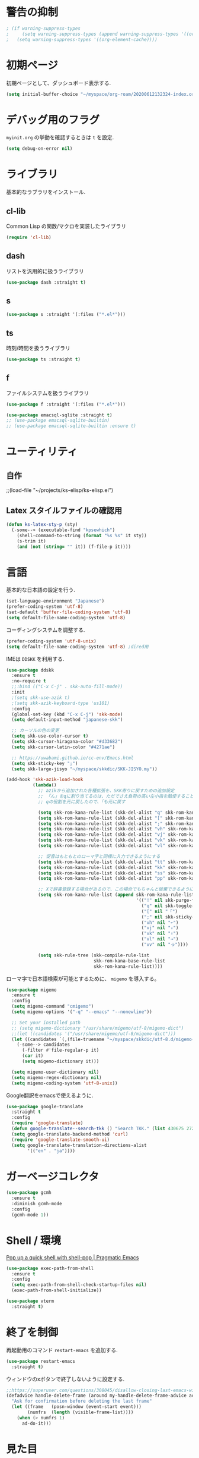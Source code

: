 * 警告の抑制
#+begin_src emacs-lisp
 ; (if warning-suppress-types
 ;     (setq warning-suppress-types (append warning-suppress-types '((org-element-cache))))
 ;   (setq warning-suppress-types '((org-element-cache))))
#+end_src

* 初期ページ
初期ページとして、ダッシュボード表示する.

#+begin_src emacs-lisp
  (setq initial-buffer-choice "~/myspace/org-roam/20200612132324-index.org")
#+end_src

* デバッグ用のフラグ
~myinit.org~ の挙動を確認するときは ~t~ を設定.

  #+begin_src emacs-lisp
    (setq debug-on-error nil)
  #+end_src

* ライブラリ
基本的なラブラリをインストール.
** cl-lib
Common Lisp の関数/マクロを実装したライブラリ

#+begin_src emacs-lisp
  (require 'cl-lib)
#+end_src

** dash
リストを汎用的に扱うライブラリ

#+begin_src emacs-lisp
  (use-package dash :straight t)
#+end_src

** s

#+begin_src emacs-lisp
  (use-package s :straight '(:files ("*.el*")))
#+end_src


** ts
時刻/時間を扱うライブラリ

#+begin_src emacs-lisp
  (use-package ts :straight t)
#+end_src

** f
ファイルシステムを扱うライブラリ

#+begin_src emacs-lisp
  (use-package f :straight '(:files ("*.el*")))
#+end_src



#+begin_src emacs-lisp
  (use-package emacsql-sqlite :straight t)
  ;; (use-package emacsql-sqlite-builtin)
  ;; (use-package emacsql-sqlite-builtin :ensure t)
#+end_src
* ユーティリティ
** 自作
;;(load-file "~/projects/ks-elisp/ks-elisp.el")

** Latex スタイルファイルの確認用

#+begin_src emacs-lisp
  (defun ks-latex-sty-p (sty)
    (-some--> (executable-find "kpsewhich")
      (shell-command-to-string (format "%s %s" it sty))
      (s-trim it)
      (and (not (string= "" it)) (f-file-p it))))
#+end_src


* 言語
基本的な日本語の設定を行う.

#+begin_src emacs-lisp
  (set-language-environment "Japanese")
  (prefer-coding-system 'utf-8)
  (set-default 'buffer-file-coding-system 'utf-8)
  (setq default-file-name-coding-system 'utf-8)
#+end_src

コーディングシステムを調整する.

#+begin_src emacs-lisp
  (prefer-coding-system 'utf-8-unix)
  (setq default-file-name-coding-system 'utf-8) ;dired用
#+end_src

IMEは ~DDSKK~ を利用する.

#+BEGIN_SRC emacs-lisp
  (use-package ddskk
    :ensure t
    :no-require t
    ;;:bind (("C-x C-j" . skk-auto-fill-mode))
    :init
    ;(setq skk-use-azik t)
    ;(setq skk-azik-keyboard-type 'us101)
    :config
    (global-set-key (kbd "C-x C-j") 'skk-mode)
    (setq default-input-method "japanese-skk")

    ;; カーソルの色の変更
    (setq skk-use-color-cursor t)
    (setq skk-cursor-hiragana-color "#d33682")
    (setq skk-cursor-latin-color "#4271ae")

    ;; https://uwabami.github.io/cc-env/Emacs.html
    (setq skk-sticky-key ";")
    (setq skk-large-jisyo "~/myspace/skkdic/SKK-JISYO.my"))

  (add-hook 'skk-azik-load-hook
            (lambda()
              ;; azikから追加された各種拡張を、SKK寄りに戻すための追加設定
              ;; 「ん」をqに割り当てるのは、ただでさえ負荷の高い左小指を酷使することになるので、元に戻す
              ;; qの役割を元に戻したので、「も元に戻す

              (setq skk-rom-kana-rule-list (skk-del-alist "q" skk-rom-kana-rule-list))
              (setq skk-rom-kana-rule-list (skk-del-alist "[" skk-rom-kana-rule-list))
              (setq skk-rom-kana-rule-list (skk-del-alist ";" skk-rom-kana-rule-list))
              (setq skk-rom-kana-rule-list (skk-del-alist "vh" skk-rom-kana-rule-list))
              (setq skk-rom-kana-rule-list (skk-del-alist "vj" skk-rom-kana-rule-list))
              (setq skk-rom-kana-rule-list (skk-del-alist "vk" skk-rom-kana-rule-list))
              (setq skk-rom-kana-rule-list (skk-del-alist "vl" skk-rom-kana-rule-list))

              ;; 促音はもともとのローマ字と同様に入力できるようにする
              (setq skk-rom-kana-rule-list (skk-del-alist "tt" skk-rom-kana-rule-list))
              (setq skk-rom-kana-rule-list (skk-del-alist "kk" skk-rom-kana-rule-list))
              (setq skk-rom-kana-rule-list (skk-del-alist "ss" skk-rom-kana-rule-list))
              (setq skk-rom-kana-rule-list (skk-del-alist "pp" skk-rom-kana-rule-list))

              ;; Xで辞書登録する場合があるので、この場合でもちゃんと破棄できるようにする
              (setq skk-rom-kana-rule-list (append skk-rom-kana-rule-list
                                                   '(("!" nil skk-purge-from-jisyo)
                                                     ("q" nil skk-toggle-characters)
                                                     ("[" nil "「")
                                                     (";" nil skk-sticky-set-henkan-point)
                                                     ("vh" nil "←")
                                                     ("vj" nil "↓")
                                                     ("vk" nil "↑")
                                                     ("vl" nil "→")
                                                     ("vv" nil "っ"))))

              (setq skk-rule-tree (skk-compile-rule-list
                                   skk-rom-kana-base-rule-list
                                   skk-rom-kana-rule-list))))
#+END_SRC

ローマ字で日本語検索が可能とするために、 ~migemo~ を導入する。

#+begin_src emacs-lisp
  (use-package migemo
    :ensure t
    :config
    (setq migemo-command "cmigemo")
    (setq migemo-options '("-q" "--emacs" "--nonewline"))

    ;; Set your installed path
    ;; (setq migemo-dictionary "/usr/share/migemo/utf-8/migemo-dict")
    ;;(let ((candidates '("/usr/share/migemo/utf-8/migemo-dict")))
    (let ((candidates `(,(file-truename "~/myspace/skkdic/utf-8.d/migemo-dict"))))
      (-some--> candidates
        (-filter #'file-regular-p it)
        (car it)
        (setq migemo-dictionary it)))

    (setq migemo-user-dictionary nil)
    (setq migemo-regex-dictionary nil)
    (setq migemo-coding-system 'utf-8-unix))
#+end_src

Google翻訳をemacsで使えるように.

#+begin_src emacs-lisp
  (use-package google-translate
    :straight t
    :config
    (require 'google-translate)
    (defun google-translate--search-tkk () "Search TKK." (list 430675 2721866130))
    (setq google-translate-backend-method 'curl)
    (require 'google-translate-smooth-ui)
    (setq google-translate-translation-directions-alist
          '(("en" . "ja"))))
#+end_src

* ガーベージコレクタ

  #+begin_src emacs-lisp
    (use-package gcmh
      :ensure t
      :diminish gcmh-mode
      :config
      (gcmh-mode 1))
  #+end_src

* Shell / 環境

  [[http://pragmaticemacs.com/emacs/pop-up-a-quick-shell-with-shell-pop/][Pop up a quick shell with shell-pop | Pragmatic Emacs]]

  #+BEGIN_SRC emacs-lisp
    (use-package exec-path-from-shell
      :ensure t
      :config
      (setq exec-path-from-shell-check-startup-files nil)
      (exec-path-from-shell-initialize))

    (use-package vterm
      :straight t)
  #+END_SRC

* 終了を制御

再起動用のコマンド ~restart-emacs~ を追加する.

#+begin_src emacs-lisp
  (use-package restart-emacs
    :straight t)
#+end_src

ウィンドウのxボタンで終了しないように設定する.

#+begin_src emacs-lisp
  ;;https://superuser.com/questions/308045/disallow-closing-last-emacs-window-via-window-manager-close-button
  (defadvice handle-delete-frame (around my-handle-delete-frame-advice activate)
    "Ask for confirmation before deleting the last frame"
    (let ((frame   (posn-window (event-start event)))
          (numfrs  (length (visible-frame-list))))
      (when (> numfrs 1)
        ad-do-it)))
#+end_src

* 見た目
  メニューバー、ツールバー、スクロールバーは非表示。行の折り返しはしない。

#+BEGIN_SRC emacs-lisp
  ;; Don't pop up UI dialogs when prompting
  (setq use-dialog-box nil)

  (menu-bar-mode -1)
  (when (display-graphic-p)
    (scroll-bar-mode -1))
  (tool-bar-mode -1)

  ;; 行番号表示(Emacs26以降)
  (global-display-line-numbers-mode nil)
  ;;(custom-set-variables '(display-line-numbers-width-start t))

  (use-package pulsar
    :straight t
    :config
    (setq pulsar-pulse t)
    (setq pulsar-delay 0.055)
    (setq pulsar-iterations 10)
    (setq pulsar-face 'pulsar-magenta)
    (setq pulsar-highlight-face 'pulsar-yellow)

    (pulsar-global-mode 1)
    (add-to-list 'pulsar-pulse-functions 'ace-window)
    ;; (add-hook 'minibuffer-setup-hook #'pulsar-pulse-line)
    (add-hook 'consult-after-jump-hook #'pulsar-recenter-top)
    (add-hook 'consult-after-jump-hook #'pulsar-reveal-entry)

    )

  (set-default 'truncate-lines 1)

  ;; (use-package nord-theme
  ;;   :straight t
  ;;   :config
  ;;   (load-theme 'nord t))

  ;;; For packaged versions which must use `require'.
  (use-package modus-themes
    :straight t
    :config
    ;; Add all your customizations prior to loading the themes
    (setq modus-themes-italic-constructs t
          modus-themes-bold-constructs nil)

    ;; Maybe define some palette overrides, such as by using our presets
    (setq modus-themes-common-palette-overrides
          modus-themes-preset-overrides-intense)

    ;; Load the theme of your choice.
    (load-theme 'modus-vivendi)

    (define-key global-map (kbd "<f5>") #'modus-themes-toggle))

  (let* ((candidates '(
                       "Cica" "NasuM" "Ricty"
                       "source han code jp n" "源ノ角ゴシック Code JP"
                       "Ricty Diminished"))
         (ffl (font-family-list))
         (ffl-utf8 (mapcar (lambda (x) (decode-coding-string x 'utf-8)) ffl))
         (myfont (car (--filter (member it ffl-utf8) candidates)))
         (myfont2 (concat myfont "-12")))
    ;; (message myfont)
    ;; (set-frame-font (concat myfont " 12"))
    ;; Initial frame settings
    (setq default-frame-alist
          (append (list
                   `(font . ,myfont2))
                  default-frame-alist))
    )
#+END_SRC

* Dired
#+begin_src emacs-lisp
  (use-package dired
    :bind (("C-x d" . dired-jump))
    :config
    (define-key dired-mode-map (kbd "C-t") 'other-window)
    (setq dired-listing-switches "-alGhv --group-directories-first")
    (setq dired-recursive-copies 'always)
    (setq dired-dwim-target t))  
#+end_src

** find-dired
#+begin_src emacs-lisp
  (use-package find-dired
    :custom ((find-ls-option '("-exec ls -ldh {} +" . "-ldh"))))  
#+end_src

** wdired
dired バッファで直接ファイル名を変更できるようになる。
1. "e" で編集モード
1. C-c C-c で編集を反映させる

#+begin_src emacs-lisp
  (use-package wdired
    :bind (:map dired-mode-map
                ("e" . wdired-change-to-wdired-mode)))  
#+end_src

** dired-launch
dired バッファでファイルとアプリを関連付ける。
1. "J" でファイルに関連付けたアプリを起動する.

#+begin_src emacs-lisp
  (use-package dired-launch
    :ensure t
    :bind (:map dired-mode-map
                ("J" . dired-launch-command))
    :config
    (setq dired-launch-default-launcher '("xdg-open"))

    (setf dired-launch-extensions-map
          '(;; specify LibreOffice as the preferred application for
            ;; a Microsoft Excel file with the xslx extension
            ("xlsx" ("libreofficedev5.3"))
            ;; specify LibreOffice and Abiword as preferred applications for
            ;; an OpenDocument text file with the odt extension
            ("odt" ("libreofficedev5.3" "abiword")))))
#+end_src

** peep-dired
dired バッファでファイルをちらみする.
#+begin_src emacs-lisp
  (use-package peep-dired
    :ensure t
    :defer t ; don't access `dired-mode-map' until `peep-dired' is loaded
    :bind (:map dired-mode-map
                ("P" . peep-dired)))
#+end_src

** diredfl
dired バッファに色を付ける。

#+begin_src emacs-lisp
  (use-package diredfl
    :ensure t
    :config
    (diredfl-global-mode 1))
#+end_src

** dired-single
dired バッファでディレクトリ移動で新規バッファを作成しない。

#+begin_src emacs-lisp
  (use-package dired-single
    :ensure t
    :config
    (defun my-dired-init ()
      "Bunch of stuff to run for dired, either immediately or when it's
         loaded."
      ;; <add other stuff here>
      (define-key dired-mode-map [remap dired-find-file]
                  'dired-single-buffer)
      (define-key dired-mode-map [remap dired-mouse-find-file-other-window]
                  'dired-single-buffer-mouse)
      (define-key dired-mode-map [remap dired-up-directory]
                  'dired-single-up-directory))

    ;; if dired's already loaded, then the keymap will be bound
    (if (boundp 'dired-mode-map)
        ;; we're good to go; just add our bindings
        (my-dired-init)
      ;; it's not loaded yet, so add our bindings to the load-hook
      (add-hook 'dired-load-hook 'my-dired-init)))
#+end_src

* キーバインディング

  #+BEGIN_SRC emacs-lisp
    (bind-key "C-x C-c" nil)
    (fset 'yes-or-no-p 'y-or-n-p)
    (global-set-key (kbd "C-t") 'other-window)

    ;; http://akisute3.hatenablog.com/entry/20120318/1332059326
    (keyboard-translate ?\C-h ?\C-?)

    (use-package which-key
      :ensure t
      :diminish which-key-mode
      :config
      (which-key-mode))

    (use-package hydra
      :ensure t)
  #+END_SRC

* オートリバート
#+begin_src emacs-lisp
  ;; Revert buffers when the underlying file has changed
  (global-auto-revert-mode 1)

  ;; Revert Dired and other buffers
  (setq global-auto-revert-non-file-buffers t)
#+end_src

* バックアップファイル
  バックアップファイルは作らない。

  #+BEGIN_SRC emacs-lisp
    ;;; *.~ とかのバックアップファイルを作らない
    (setq make-backup-files nil)
    ;;; .#* とかのバックアップファイルを作らない
    (setq auto-save-default nil)
  #+END_SRC

* サーバ起動
  #+BEGIN_SRC emacs-lisp
    (require 'server)
    (unless (server-running-p)
      (server-start))
  #+END_SRC

* 補完 / 絞り込み

  #+BEGIN_SRC emacs-lisp
    (use-package recentf
      :ensure t
      :config
      (setq recentf-max-saved-items 2000) ;; 2000ファイルまで履歴保存する
      (setq recentf-auto-cleanup 'never)  ;; 存在しないファイルは消さない
      (setq recentf-exclude '("/recentf" "COMMIT_EDITMSG" "/.?TAGS" "^/sudo:" "/\\.emacs\\.d/games/*-scores" "/\\.emacs\\.d/\\.cask/"))
      (setq recentf-auto-save-timer (run-with-idle-timer 12000 t 'recentf-save-list))
      (recentf-mode 1))


    (use-package popper
      :ensure t ; or :straight t
      :bind (("C-`"   . popper-toggle)
             ("M-`"   . popper-cycle)
             ("C-M-`" . popper-toggle-type))
      :init
      (setq popper-reference-buffers
            '("\\*Messages\\*"
              "Output\\*$"
              "\\*Async Shell Command\\*"
              org-journal-mode
              help-mode
              compilation-mode))
      (popper-mode +1)
      (setq popper-window-height 20)
      (popper-echo-mode +1))                ; For echo area hints


    (use-package ace-window
      :straight t
      :bind (("C-t". ace-window)))

    ;; ;; https://www.emacs.dyerdwelling.family/emacs/20231221210441-emacs--selected-window-accent/
    ;; (defun my/selected-window-accent ()
    ;;   (interactive)
    ;;   (set-face-background 'fringe "#77002e")
    ;;   (walk-windows
    ;;    (lambda (window)
    ;;      (if (eq window (selected-window))
    ;;          (progn
    ;;            (set-window-margins window 1 0)
    ;;            (set-window-fringes window 8 0 t nil))
    ;;        (progn
    ;;          (set-window-margins window 3 0)
    ;;          (set-window-fringes window 0 0 t nil))
    ;;        )
    ;;      )
    ;;    nil t))

    ;; (add-hook 'window-state-change-hook 'my/selected-window-accent)

    (use-package projectile
      :ensure t
      :diminish projectile-mode
      :config
      (projectile-mode +1)
      (define-key projectile-mode-map (kbd "C-c p") 'projectile-command-map)
      (setq projectile-indexing-method 'alien)
      (setq projectile-project-search-path '("~/projects"))
      (projectile-discover-projects-in-search-path))

                                            ; (use-package selectrum
                                            ;   :straight t
                                            ;   :config
                                            ;   (selectrum-mode +1))
    (use-package vertico
      :straight t
      :init
      (vertico-mode)

      ;; Different scroll margin
      (setq vertico-scroll-margin 0)

      ;; Show more candidates
      (setq vertico-count 20)

      ;; Grow and shrink the Vertico minibuffer
      (setq vertico-resize t)

      ;; Optionally enable cycling for `vertico-next' and `vertico-previous'.
      (setq vertico-cycle t))
    ;; Migemoを有効にする
    ;; https://github.com/yamatakau08/.emacs.d/blob/master/.orderless.el
    (use-package orderless
      :straight t

      :custom
      ;;(completion-styles '(orderless))
      (completion-styles '(orderless basic))
      (orderless-matching-styles '(orderless-regexp))
      (completion-category-overrides '((file (styles basic partial-completion))))
      ;;(orderless-matching-styles '(orderless-literal orderless-regexp))
      ;;(orderless-matching-styles '(orderless-literal orderless-regexp))

      :config
      ;; supported emacs-jp slack
      (setq orderless-matching-styles '(orderless-migemo))
      ;;(setq orderless-matching-styles '(orderless-literal orderless-regexp orderless-migemo)) ; move to :custom block
      ;;(defalias 'orderless-migemo #'migemo-get-pattern)

      (defun orderless-migemo (component)
        (let ((pattern (migemo-get-pattern component)))
          ;;(message component)
          (condition-case nil
              (progn (string-match-p pattern "") pattern)
            (invalid-regexp nil))))

      (defun orderless-migemo (component)
        (if (>= (length component) 4)
            (let ((pattern (migemo-get-pattern component)))
              (condition-case nil
                  (progn (string-match-p pattern "") pattern)
                (invalid-regexp nil)))
          component)))
    ;;(use-package marginalia
    ;;
    ;;  :config
    ;;  (marginalia-mode))
    ;; Enable richer annotations using the Marginalia package
    (use-package marginalia
      :straight t

      ;; Either bind `marginalia-cycle` globally or only in the minibuffer
      :bind (("M-A" . marginalia-cycle)
             :map minibuffer-local-map
             ("M-A" . marginalia-cycle))

      ;; The :init configuration is always executed (Not lazy!)
      :init

      ;; Must be in the :init section of use-package such that the mode gets
      ;; enabled right away. Note that this forces loading the package.
      (marginalia-mode)
      :config
      (add-to-list 'marginalia-prompt-categories
                   '("\\<File\\>" . file)))

    (use-package consult
      :straight t
      ;; Replace bindings. Lazily loaded due by `use-package'.
      :bind (;; C-c bindings (mode-specific-map)
             ("C-c h" . consult-history)
             ("C-c m" . consult-mode-command)
             ("C-c b" . consult-bookmark)
             ("C-c k" . consult-kmacro)
             ;; C-x bindings (ctl-x-map)
             ("C-x M-:" . consult-complex-command)     ;; orig. repeat-complex-command
             ("C-x b" . consult-buffer)                ;; orig. switch-to-buffer
             ("C-x 4 b" . consult-buffer-other-window) ;; orig. switch-to-buffer-other-window
             ("C-x 5 b" . consult-buffer-other-frame)  ;; orig. switch-to-buffer-other-frame
             ;; Custom M-# bindings for fast register access
             ("M-#" . consult-register-load)
             ("M-'" . consult-register-store)          ;; orig. abbrev-prefix-mark (unrelated)
             ("C-M-#" . consult-register)
             ;; Other custom bindings
             ("M-y" . consult-yank-pop)                ;; orig. yank-pop
             ("<help> a" . consult-apropos)            ;; orig. apropos-command
             ;; M-g bindings (goto-map)
             ("M-g e" . consult-compile-error)
             ("M-g f" . consult-flymake)               ;; Alternative: consult-flycheck
             ("M-g g" . consult-goto-line)             ;; orig. goto-line
             ("M-g M-g" . consult-goto-line)           ;; orig. goto-line
             ("M-g o" . consult-outline)               ;; Alternative: consult-org-heading
             ("M-g m" . consult-mark)
             ("M-g k" . consult-global-mark)
             ("M-g i" . consult-imenu)
             ("M-g I" . consult-project-imenu)
             ;; M-s bindings (search-map)
             ("M-s f" . consult-find)
             ("M-s L" . consult-locate)
             ("M-s g" . consult-grep)
             ("M-s G" . consult-git-grep)
             ("M-s r" . consult-ripgrep)
             ("M-s l" . consult-line)
             ("M-s m" . consult-multi-occur)
             ("M-s k" . consult-keep-lines)
             ("M-s u" . consult-focus-lines)
             ;; Isearch integration
             ("C-s" . ks/consult-line)
             ("M-s e" . consult-isearch)
             :map isearch-mode-map
             ("M-e" . consult-isearch)                 ;; orig. isearch-edit-string
             ("M-s e" . consult-isearch)               ;; orig. isearch-edit-string
             ("M-s l" . consult-line))                 ;; needed by consult-line to detect isearch

      ;; Enable automatic preview at point in the *Completions* buffer.
      ;; This is relevant when you use the default completion UI,
      ;; and not necessary for Vertico, Selectrum, etc.
      :hook (completion-list-mode . consult-preview-at-point-mode)

      ;; The :init configuration is always executed (Not lazy)
      :init
      ;; consult-line のリージョン対応
      (defun ks/consult-line ()
        "Consult-line uses things-at-point if set C-u prefix."
        (interactive)
        (if (region-active-p)
            (let ((reg (buffer-substring-no-properties (region-beginning) (region-end))))
              (deactivate-mark)
              (consult-line reg))
          (consult-line)))

      ;; Optionally configure the register formatting. This improves the register
      ;; preview for `consult-register', `consult-register-load',
      ;; `consult-register-store' and the Emacs built-ins.
      (setq register-preview-delay 0
            register-preview-function #'consult-register-format)

      ;; Optionally tweak the register preview window.
      ;; This adds thin lines, sorting and hides the mode line of the window.
      (advice-add #'register-preview :override #'consult-register-window)

      ;; Optionally replace `completing-read-multiple' with an enhanced version.
      ;;(advice-add #'completing-read-multiple :override #'consult-completing-read-multiple)

      ;; Use Consult to select xref locations with preview
      (setq xref-show-xrefs-function #'consult-xref
            xref-show-definitions-function #'consult-xref)
      ;; Consult-ripgrep の Migemo 対応
      (defvar consult--migemo-regexp "")
      (defun consult--migemo-regexp-compiler (input type ignore-case)
        (setq consult--migemo-regexp
              (mapcar #'migemo-get-pattern (consult--split-escaped input)))
        (cons (mapcar (lambda (x) (consult--convert-regexp x type))
                      consult--migemo-regexp)
              (lambda (str)
                (consult--highlight-regexps consult--migemo-regexp str))))
      ;; (setq consult--regexp-compiler #'consult--migemo-regexp-compiler)


      ;; Configure other variables and modes in the :config section,
      ;; after lazily loading the package.
      :config
      
      ;; Optionally configure preview. The default value
      ;; is 'any, such that any key triggers the preview.
      ;; (setq consult-preview-key 'any)
      ;; (setq consult-preview-key (kbd "M-."))
      ;; (setq consult-preview-key (list (kbd "<S-down>") (kbd "<S-up>")))
      ;; For some commands and buffer sources it is useful to configure the
      ;; :preview-key on a per-command basis using the `consult-customize' macro.
      (consult-customize
       consult-theme :preview-key '(:debounce 0.2 any)
       ;;       consult-ripgrep consult-git-grep consult-grep
       ;;       consult-bookmark consult-recent-file consult-xref
       ;;       consult--source-file consult--source-project-file consult--source-bookmark

       consult-ripgrep consult-git-grep consult-grep
       consult-bookmark consult-recent-file consult-xref
       consult--source-bookmark consult--source-recent-file
       consult--source-project-recent-file
       :preview-key '(:debounce 0.2 any))
                                            ;    :preview-key "M-.")

      ;; Optionally configure the narrowing key.
      ;; Both < and C-+ work reasonably well.
      (setq consult-narrow-key "<") ;; (kbd "C-+")

      ;; Optionally make narrowing help available in the minibuffer.
      ;; You may want to use `embark-prefix-help-command' or which-key instead.
      ;; (define-key consult-narrow-map (vconcat consult-narrow-key "?") #'consult-narrow-help)

      ;; Optionally configure a function which returns the project root directory.
      ;; There are multiple reasonable alternatives to chose from.
                 ;;;; 1. project.el (project-roots)
      (setq consult-project-root-function
            (lambda ()
              (when-let (project (project-current))
                (car (project-roots project)))))
                 ;;;; 2. projectile.el (projectile-project-root)
      ;; (autoload 'projectile-project-root "projectile")
      ;; (setq consult-project-root-function #'projectile-project-root)
                 ;;;; 3. vc.el (vc-root-dir)
      ;; (setq consult-project-root-function #'vc-root-dir)
                 ;;;; 4. locate-dominating-file
      ;; (setq consult-project-root-function (lambda () (locate-dominating-file "." ".git")))

      ;; C-x b の consult-buffer に recentf を追加する
      ;; https://tam5917.hatenablog.com/entry/2021/04/29/235949
      (setq consult--source-file
            `(:name     "File"
                        :narrow   ?f
                        :category file
                        :face     consult-file
                        :history  file-name-history
                        :action   ,#'consult--file-action
                        :enabled   ,(lambda () recentf-mode)
                        :items ,recentf-list))

      )

    (use-package embark
      :straight t

      :bind
      (("C-." . embark-act)         ;; pick some comfortable binding
       ("C-;" . embark-dwim)        ;; good alternative: M-.
       ("C-h B" . embark-bindings)) ;; alternative for `describe-bindings'

      :init

      ;; Optionally replace the key help with a completing-read interface
      (setq prefix-help-command #'embark-prefix-help-command)
      ;; 
      (setq embark-help-key "?")

      :config

      ;; Hide the mode line of the Embark live/completions buffers
      (add-to-list 'display-buffer-alist
                   '("\\`\\*Embark Collect \\(Live\\|Completions\\)\\*"
                     nil
                     (window-parameters (mode-line-format . none)))))

    ;; Consult users will also want the embark-consult package.
    (use-package embark-consult
      :straight t
      :hook
      (embark-collect-mode . consult-preview-at-point-mode))
  #+END_SRC

  #+RESULTS:
  | :name | File | :narrow | 102 | :category | file | :face | consult-file | :history | file-name-history | :action | consult--file-action | :enabled | (lambda nil recentf-mode) | :items | (~/.elfeed/index ~/repos/dotfiles/.emacs.d/myinit.org ~/Dropbox/org-roam/20200612132324-index.org ~/.emacs.d/bookmarks ~/.emacs.d/myinit.org ~/myspace/org-roam/20200612132324-index.org ~/Dropbox/org-roam/daily/2023-08-27.org /tmp/a.txt ~/Dropbox/org-roam/daily/2023-08-27.txt /usr/local/share/emacs/30.0.50/lisp/gnus/mm-util.el.gz /usr/local/share/emacs/30.0.50/lisp/descr-text.el.gz /usr/local/share/emacs/30.0.50/lisp/international/mule-cmds.el.gz ~/.skk-jisyo ~/Dropbox/org-roam/20200614082330-ih.org ~/Dropbox/Lecture/Math/数学工房/IH 20210313/notes.pdf ~/Dropbox/Lecture/Math/数学工房/G 20150118 抽象線形代数Ⅲ/000.Abstract Linear Alg 3 Inner Product sp 2015 spring.pdf ~/Dropbox/Lecture/Math/数学工房/G 20170122 複素計量空間/ノート 2017-01-22.pdf ~/Dropbox/Lecture/Math/数学工房/G 20130519 抽象線形代数Ⅰ　線形空間、実在と表現/100.2018年02月17日14時28分17秒.pdf ~/Dropbox/org-roam/20220821184728-数学工房_g.org ~/projects/understanding-machine-learning/docs/stable_rules_do_not_overfit.org ~/projects/hello-idris/fizzbuzz.idr ~/projects/hello-idris/hello.idr ~/Dropbox/org-roam/daily/2023-08-17.org ~/projects/boilerplate_cxx/gui/main.cpp ~/projects/boilerplate_cxx/include/fib.hpp ~/projects/boilerplate_cxx/src/main.cpp ~/projects/boilerplate_cxx/readme.org ~/projects/boilerplate_cxx/gui/CMakeLists.txt ~/Dropbox/org-roam/20211229113327-数学工房.org ~/Dropbox/Lecture/Math/数学工房/G 20160702 線型代数特論、線型写像の構造/ノート 2016-07-02.pdf ~/Dropbox/Lecture/Math/数学工房/G 20160918 抽象線形代数特論　対称変換とスペクトル/ノート 2016-09-18.pdf ~/Dropbox/Lecture/Math/数学工房/G 20150118 抽象線形代数Ⅲ/100.2018年02月17日14時11分02秒.pdf ~/Dropbox/Lecture/Math/数学工房/G 20140706 抽象線形代数/101.2018年02月17日14時03分35秒.pdf ~/Dropbox/Lecture/Math/数学工房/G 20140706 抽象線形代数/100.2018年02月17日14時01分54秒.pdf ~/Dropbox/Lecture/Math/数学工房/G 20140119 抽象線形代数　内積空間の幾 何と作用素のクラス/102.2018年02月17日14時51分00秒.pdf ~/Dropbox/Lecture/Math/数学工房/G 20140119 抽象線形代数　内積空間の幾 何と作用素のクラス/101.2018年02月17日14時50分23秒.pdf ~/Dropbox/Lecture/Math/数学工房/G 20130922 抽象線形代数/101.2018年02月17日15時15分22秒.pdf ~/Dropbox/Lecture/Math/数学工房/G 20130922 抽象線形代数/100.2018年02月17日15時14分15秒.pdf ~/Dropbox/Lecture/Math/数学工房/G 20130519 抽象線形代数Ⅰ　線形空間、実在と表現/101.2018年02月17日14時30分20秒.pdf ~/Dropbox/org-roam/20221231164459-線型代数.org ~/Dropbox/org-roam/daily/2023-08-12.org ~/.emacs.d/straight/repos/emacs-sqlite3-api/emacs-module.h ~/.emacs.d/straight/build/sqlite3/emacs-module.h ~/.emacs.d/straight/repos/emacs-sqlite3-api/sqlite3.el ~/.emacs.d/straight/build/sqlite3/sqlite3.el ~/.emacs.d/custom-vars.el ~/tmp/org-roam ~/Dropbox/Lecture/Math/数学工房/IH　可換代数序論（解析のための代数入門） 20200119/print_01.pdf ~/Dropbox/Lecture/Math/数学工房/IH　可換代数序論（解析のための代数入門） 20200119/print_6th_for_no_lecture.pdf ~/Dropbox/org-roam/20230205085538-inbox.org ~/.bash_profile ~/Dropbox/flashcards/org-fc-refviews.tsv ~/Dropbox/flashcards/algebra.org ~/.emacs.d/straight/repos/org-fc/org-fc-awk.el ~/.emacs.d/straight/repos/org-fc/org-fc-review.el ~/.emacs.d/org-fc-reviews.tsv ~/.emacs.d/straight/repos/org-fc/demo.org ~/Dropbox/org-roam/20230714120444-pdfの分割.org ~/Dropbox/org-roam/daily/2023-07-01.org) |



* Org

  #+BEGIN_SRC emacs-lisp
    ;;(use-package org-contrib :straight t)

    (use-package gnuplot :straight t)

    (use-package org
      :straight t
      :hook (
             (org-capture-mode . skk-mode))
      :bind (("C-c c" . org-capture)
             ("C-c a" . org-agenda)
             ("<f11>" . org-clock-goto))

      :config
      (setq org-export-with-broken-links t)

      ;; 複数行で強調表示かのうなように拡張
      (setcar (nthcdr 4 org-emphasis-regexp-components) 5)
      (org-set-emph-re 'org-emphasis-regexp-components org-emphasis-regexp-components) 
      
      ;; C-c C-j 補完
      (setq org-goto-interface 'outline-path-completion)

      ;; Export 時にEvalをしないように
      (setq org-babel-default-header-args
            ;;(-concat '((:eval "never-export"))
            (-concat '((:eval "never"))
                     (--remove (eq :eval (car it)) org-babel-default-header-args)))

      (setq org-export-allow-bind-keywords t)
      (defun org-confirm-elisp-link-function--no-confirm-my-org-file (prompt)
        "自分が書いたorgファイルの(のディレクトリにある)elispリンクはconfirmなし。
                  それ以外のディレクトリではconfirmする。"
        (or (string-match "/myspace/Org/" (or (buffer-file-name) ""))
            (member (buffer-name) '("*trace-output*"))
            (y-or-n-p prompt)))
      (setq org-confirm-elisp-link-function
            'org-confirm-elisp-link-function--no-confirm-my-org-file)

      (add-to-list 'auto-mode-alist
                   '("\\.pdf\\'" . pdf-view-mode))

      (require 'org-habit)
      (require 'org-protocol)

      ;;(setq org-link-file-path-type 'relative)
      (setf (alist-get 'file org-link-frame-setup) 'find-file)
      ;; default: t
      (setq org-id-link-to-org-use-id 'create-if-interactive)
      ;;(setq org-id-link-to-org-use-id t)

      (setq org-src-fontify-natively t)
      (setq org-confirm-babel-evaluate nil)
      (setq org-src-window-setup 'current-window)

      (require 'ob-emacs-lisp)
      (require 'ob-haskell)
      (require 'ob-gnuplot)
      ;; active Babel languages
      (org-babel-do-load-languages
       'org-babel-load-languages
       '((haskell . t)
         (emacs-lisp . t)
         (gnuplot . t)
         (latex . t)
         (shell . t)
         (lisp . t)
         (python . t)
         (dot . t)))

      (setq org-log-done t)


      (setf org-html-mathjax-options
            '((path "https://cdn.mathjax.org/mathjax/latest/MathJax.js?config=TeX-AMS-MML_HTMLorMML")
              (scale "1.0")
              (align "center")
              (indent "2em")
              (mathml nil)))

      (setf org-html-mathjax-template
            "<script type=\"text/javascript\" src=\"%PATH\"></script>")


      ;; Agenda を現在のウィンドウと入れ替えで表示
      (setq org-agenda-window-setup 'current-window)
      (setq org-agenda-start-on-weekday 1)
      (setq org-agenda-tags-column 80)
      ;; CANCELLED などのタグは一週間分のみ表示
      (setq org-scheduled-past-days 7)
      (setq org-agenda-prefix-format
            '((agenda . " %i %-12:c%?-12t%-6e% s")
              (timeline . "  % s")
              (todo . " %i %-12:c")
              (tags . " %i %-12:c")
              (search . " %i %-12:c")))

      (defun ks-get-readme-in-project ()
        (-filter #'f-exists?
                 (--map (f-join it "readme.org")
                        projectile-known-projects)))

      (setq org-agenda-files `("~/myspace/org-roam/20230205085538-inbox.org"
                               "~/myspace/org-roam/20230421211826-lifesystem.org"
                               ,@(ks-get-readme-in-project)))

      ;; リフィルをアジェンダ内で行えるように
      (setq org-refile-targets
            '((nil :maxlevel . 1)
              (org-agenda-files :maxlevel . 1)))
      ;; リフィルの移動先の表示を調整
      (setq org-refile-use-outline-path 'buffer-name)
      (setq org-outline-path-complete-in-steps nil)
      (setq org-refile-allow-creating-parent-nodes 'confirm)

      (setq org-tag-persistent-alist '(("@home") ("@cafe") ("@ipx") ("@train")
                                       ("act_learn") ("act_exercise")
                                       ("art_ai") ("art_prg") ("art_pyt") ("art_lsp") ("art_dev") ("art_ems")
                                       ("thr_fun")("thr_prb") ("thr_num") ("thr_cry")))

      (setq org-clock-mode-line-total 'current)
      ;; クロックレポートのカスタム
      (defun ks/org-clock-report-filename (filepath)
        (let* ((bn (f-filename filepath))
               (dn (f-dirname filepath))
               (pdn (f-filename dn)))
          (s-concat  (f-dirname filepath) "/" bn "-" pdn)))

      (defun ks/org-clocktable-formatter (ipos tables params)
        (org-clocktable-write-default
         ipos
         (-map (lambda (x) (cons (ks/org-clock-report-filename (car x)) (cdr x))) tables)
         params))

      (defun ks/org-clock-report ()
        (interactive)
        (let ((org-clock-clocktable-formatter 'ks/org-clocktable-formatter))
          (org-clock-report)))

      (defun ks/select-file-for-task ()
        (let ((fpath (completing-read "file: " (-map #'list org-agenda-files) nil t )))

          (set-buffer (org-capture-target-buffer fpath))
          (unless (derived-mode-p 'org-mode)
            (org-display-warning
             (format "Capture requirement: switching buffer %S to Org mode"
                     (current-buffer)))
            (org-mode))
          (org-capture-put-target-region-and-position)
          (widen)
          (goto-char (point-min))
          (if (re-search-forward (format org-complex-heading-regexp-format
                                         (regexp-quote "Tasks"))
                                 nil t)
              (beginning-of-line)
            (goto-char (point-max))
            (unless (bolp) (insert "\n"))
            (insert "* " "Tasks" "\n")
            (beginning-of-line 0))))

      (defun ks/add-clock ()
        (interactive)
        (save-excursion
          (let ((str-ts (with-temp-buffer (org-time-stamp-inactive t)))
                (end-ts (with-temp-buffer (org-time-stamp-inactive t))))
            (org-clock-find-position nil)
            (insert (s-lex-format "CLOCK: ${str-ts}--${end-ts} =>  0:00\n"))
            (forward-line -1)
            (org-clock-update-time-maybe))))

      (setq org-capture-templates `(("t" "Todo [inbox]" entry
                                     (file "~/myspace/org-roam/20230205085538-inbox.org" )
                                     "* TODO %i%?")
                                    ("T" "Todo " entry
                                     (function ks/select-file-for-task)
                                     "* TODO %i%?")
                                    ("n" "Note [inbox]" entry
                                     (file "~/myspace/org-roam/20230205085538-inbox.org")
                                     "* %u\nPath:%F\nLink: %a\nTask: %k\n\n%?")
                                    ("q" "Question [inbox]" entry
                                     (file "~/myspace/org-roam/20230205085538-inbox.org")
                                     "* QUESTION %?")
                                    ("a" "Anki [drill]" entry
                                     (file+headline "~/myspace/Projects/202201201927-drill/main.org" "drill")
                                     "* Card :drill:\n%?\n** Answer\n ")
                                    ("r" "reference" plain
                                     (file "~/myspace/Bibliography/references.bib"))
                                    ("p" "Protocol" entry
                                     (file+headline "~/myspace/Org/inbox.org" "Scraps")
                                     "* %^{Title}\nSource: %u, %c\n  \n #+BEGIN_QUOTE\n%i\n#+END_QUOTE\n\n\n%?")
                                    ("L" "Protocol Link" entry
                                     (file+headline "~/myspace/Org/inbox.org" "Scraps")
                                     "* %? [[%:link][%:description]] \nCaptured On: %U")))

      (setq org-todo-keywords '((sequence
                                 "NEXT(n)" "TODO(t)" "WAITING(w)" "SOMEDAY(s)" "|" "DONE(d)" "CANCELLED(c)" )))

      (setq org-format-latex-options (plist-put org-format-latex-options :scale 2.0))

      (setq org-habit-show-habits-only-for-today 1)
      (setq org-agenda-repeating-timestamp-show-all nil))

    ;; (use-package org-modern
    ;;   :straight t
    ;;   :hook (org-mode . org-modern-mode)
    ;;   :init
    ;;   (setq
    ;;    ;; Edit settings
    ;;    org-auto-align-tags nil
    ;;    org-tags-column 0
    ;;    org-catch-invisible-edits 'show-and-error
    ;;    org-special-ctrl-a/e t
    ;;    org-insert-heading-respect-content t

    ;;    ;; Org styling, hide markup etc.
    ;;    org-hide-emphasis-markers t
    ;;    org-pretty-entities t
    ;;    org-ellipsis "…"))


    (use-package org-fragtog :straight t)
    (use-package org-wild-notifier
      :straight t
      :config
      (org-wild-notifier-mode 1)
      (setq alert-default-style 'libnotify)
      (setq org-wild-notifier-alert-time '(10 15 20 30)))

    (use-package org-superstar
      :straight t
      :hook ((org-mode . (lambda () (org-superstar-mode 0)))))

    (use-package org-download
      :straight t
      :after org
      :config
      (setq org-download-method 'directory)
      (setq-default org-download-image-dir "./images"))


    ;; (use-package org-journal
    ;;   :straight t
    ;;   :defer t
    ;;   :init
    ;;   ;; Change default prefix key; needs to be set before loading org-journal
    ;;   (setq org-journal-prefix-key "C-c j ")
    ;;   :bind (("<f6>" . org-journal-new-entry))
    ;;   :config
    ;;   (setq org-journal-dir "~/myspace/journal/"
    ;;         org-journal-date-format "%A, %d %B %Y"))

    (use-package org-noter
      :straight t
      :after (:any org pdf-view)
      :config
      (setq
       ;; The WM can handle splits
       org-noter-notes-window-location 'horizontal-split
       ;; Please stop opening frames
       org-noter-always-create-frame nil
       ;; I want to see the whole file
       org-noter-hide-other nil
       ;; Everything is relative to the main notes file
       org-noter-notes-search-path (list "~/myspace/Book")
       )
      )

    (defun remove-org-newlines-at-cjk-text (&optional _mode)
      "先頭が '*', '#', '|' でなく、改行の前後が日本の文字の場合はその改行を除去する。"
      (interactive)
      (goto-char (point-min))
      (while (re-search-forward "^\\([^|#*\n].+\\)\\(.\\)\n *\\(.\\)" nil t)
        (if (and (> (string-to-char (match-string 2)) #x2000)
                 (> (string-to-char (match-string 3)) #x2000))
            (replace-match "\\1\\2\\3"))
        (goto-char (point-at-bol))))

    (with-eval-after-load "ox"
      (add-hook 'org-export-before-processing-hook 'remove-org-newlines-at-cjk-text))


    (defun ks-org-open-at-point ()
      (interactive)
      (let ((org-link-frame-setup
             (-concat
              '((file . find-file-other-window))
              (-remove (lambda (x) (eq (car x) 'file)) org-link-frame-setup))))
        (org-open-at-point)))

    ;; pdf のリンクを追加
    (org-link-set-parameters "pdf"
                             :follow #'org-pdf-open
                             :export #'org-pdf-export
                             :store #'org-pdf-store-link)

    (defun org-pdf-open (path _)
      (funcall #'find-file path))

    (defun org-pdf-store-link ()
      (when (memq major-mode '(pdf-view-mode))
        (let* ((link (buffer-file-name (current-buffer)))
               (description link))
          (org-link-store-props
           :type "pdf"
           :link (concat "pdf:" link)
           :description (f-base link)))))

    (defun org-pdf-export (link description format _)
      (let ((desc (or description link)))
        (pcase format
          (`html (format "<iframe width=\"800\" height=\"800\" src=\"%s\"></iframe>" link))
          (`ascii (format "%s (%s)" desc link))
          (t desc))))

    (use-package org-hyperscheduler
      :straight
      ( :repo "dmitrym0/org-hyperscheduler"
        :host github
        :type git
        :files ("*")))

    (use-package org-web-tools :straight t)    
  #+END_SRC

  [[https://emacs.stackexchange.com/questions/26451/agenda-view-for-all-tasks-with-a-project-tag-and-at-a-certain-level][org mode - Agenda view for all tasks with a project tag and at a certain leve...]]
  [[https://emacs.stackexchange.com/questions/41150/top-level-heading-in-the-org-mode-agenda][Top level heading in the `org-mode` agenda - Emacs Stack Exchange]]

  
** org-publish

org-roam を html に変換して

#+begin_src emacs-lisp
  (use-package simple-httpd
    :straight t
    :init
    (httpd-serve-directory "~/tmp/html"))

  (require 'ox-publish)
  (setq org-html-html5-fancy t
        org-html-doctype "html5")
  (setq org-html-validation-link nil            ;; Don't show validation link
        org-html-head-include-scripts nil       ;; Use our own scripts
        org-html-head-include-default-style nil ;; Use our own styles
        org-html-head "<link rel=\"stylesheet\" href=\"./css/latex.css\" /> <script src=\"https://tikzjax.com/v1/tikzjax.js\"></script>")
  (setq org-publish-project-alist
        `(("pages"
           :base-directory ,(file-truename "~/myspace/org-roam")
           :base-extension "org"
           :recursive t
           :publishing-directory "~/tmp/html"
           :publishing-function org-html-publish-to-html)

          ("static"
           :base-directory ,(file-truename "~/myspace/org-roam")
           :base-extension "css\\|txt\\|jpg\\|gif\\|png\\|pdf"
           :recursive t
           :publishing-directory  "~/tmp/html"
           :publishing-function org-publish-attachment)

          ("k-sunako.org" :components ("pages" "static"))))

  ;; (org-publish-remove-all-timestamps)
  ;;(setq org-export-babel-evaluate t)
  ;;(setq org-export-use-babel t)
  (defun ks/publish-wiki ()
    (interactive)
    (let ((org-export-use-babel nil))
      (unwind-protect
          (progn
            (remove-hook 'find-file-hooks 'vc-find-file-hook)
            (remove-hook 'find-file-hooks 'org-roam-db-autosync--setup-file-h)
            ;; 
            (org-id-update-id-locations (directory-files-recursively org-roam-directory ".org$\\|.org.gpg$"))
            (org-publish-project "k-sunako.org")
            ;; FIXME: 暫定処置

            (dolist (f (f-files "~/tmp/html"))
              (when (string= "html" (f-ext f))
                (let ((contents (f-read-text f 'utf-8)))
                  (f-write-text (s-replace-all
                                 '(("../../Dropbox/org-roam/" . "")) contents)
                                'utf-8 f))))
            )
        (progn
          (add-hook 'find-file-hooks 'vc-find-file-hook)
          (add-hook 'find-file-hooks 'org-roam-db-autosync--setup-file-h)))))

#+end_src

** ox-latex
org-mode の latex エクスポートの設定.
#+begin_src emacs-lisp
  (use-package org-fragtog :straight t)
  (use-package ox-latex
    :config
    (require 'ox-latex)

    ;; pdfの生成プロセスで作成される中間ファイルを削除する設定
    (setq org-latex-logfiles-extensions
          (quote ("lof" "lot" "tex" "tex~" "aux" "idx"
                  "log" "out" "toc" "nav" "snm"
                  "vrb" "dvi" "fdb_latexmk"
                  "blg" "brf" "fls" "entoc" "ps"
                  "spl" "bbl" "run.xml" "bcf")))

    (setq org-preview-latex-process-alist
          '((dvipng
             :programs ("xelatex" "dvipng")
             :description "dvi > png"
             :message "you need to install the programs: latex and dvipng."
             :image-input-type "dvi"
             :image-output-type "png"
             :image-size-adjust (1.0 . 1.0)
             :latex-compiler ("xelatex -shell-escape -interaction nonstopmode -output-directory %o %f")
             :image-converter ("dvipng -D %D -T tight -o %O %f"))
            (dvisvgm :programs ("latex" "dvisvgm")
                     :description "dvi > svg"
                     :message "you need to install the programs: latex and dvisvgm."
                     :image-input-type "dvi"
                     :image-output-type "svg"
                     :image-size-adjust (1.7 . 1.5)
                     :latex-compiler ("latex -interaction nonstopmode -output-directory %o %f")
                     :image-converter ("dvisvgm %f -n -b min -c %S -o %O"))
            (imagemagick :programs ("xelatex" "convert")
                         :description "pdf > png"
                         :message "you need to install the programs: latex and imagemagick."
                         :image-input-type "pdf" :image-output-type "png"
                         :image-size-adjust (1.0 . 1.0) :latex-compiler
                         ("xelatex -shell-escape -interaction nonstopmode -output-directory %o %f")
                         :image-converter ("convert -density %D -trim -antialias %f -quality 100 %O"))))

    (setq org-latex-create-formula-image-program 'imagemagick)

    (setq org-preview-latex-image-directory (expand-file-name "~/tmp/ltximg/"))
    (setq org-latex-compiler "xelatex")

    (when (ks-latex-sty-p "my.sty")
      (add-to-list 'org-latex-packages-alist '("" "my" t)))
    (setq org-latex-listings 'minted)
    (setq org-latex-minted-options
          '(("style" "friendly")("frame" "lines") ("linenos=true")))
    ;; (setq org-latex-pdf-process
    ;;       '("xelatex -shell-escape -interaction nonstopmode -output-directory %o %f"
    ;;         "biber %b"
    ;;         "xelatex -shell-escape -interaction nonstopmode -output-directory %o %f"
    ;;         "xelatex -shell-escape -interaction nonstopmode -output-directory %o %f"
    ;;         "rm -fr _minted-%b"
    ;;         ))
    (setq org-latex-pdf-process (list
                                 "latexmk -pdflatex='%latex -shell-escape -interaction nonstopmode' -pdf -output-directory=%o %f"
                                 "latexmk -c %f"))
    (add-to-list 'auto-mode-alist '("\\.org$" . org-mode))
    (setq org-latex-default-class "koma-jarticle")

    (add-to-list 'org-latex-classes
                 `("beamer"
                   ,(s-join "\n" '("\\documentclass[unicode,presentation]{beamer}"
                                   "\\usepackage{org-ex-beamer}"
                                   "[NO-DEFAULT-PACKAGES]"))
                   ("\\section{%s}" . "\\section*{%s}")
                   ("\\subsection{%s}" . "\\subsection*{%s}")
                   ("\\subsubsection{%s}" . "\\subsubsection*{%s}")))

    (add-to-list 'org-latex-classes
                 '("koma-article"
                   "\\documentclass{scrartcl}"
                   ("\\section{%s}" . "\\section*{%s}")
                   ("\\subsection{%s}" . "\\subsection*{%s}")
                   ("\\subsubsection{%s}" . "\\subsubsection*{%s}")
                   ("\\paragraph{%s}" . "\\paragraph*{%s}")
                   ("\\subparagraph{%s}" . "\\subparagraph*{%s}")))

    (add-to-list 'org-latex-classes
                 `("koma-jarticle"
                   ,(s-join "\n" '("\\documentclass[12pt]{scrartcl}"
                                   "\\usepackage{org-ex-koma-jarticle}"
                                   "[NO-DEFAULT-PACKAGES]"))
                   ("\\section{%s}" . "\\section*{%s}")
                   ("\\subsection{%s}" . "\\subsection*{%s}")
                   ("\\subsubsection{%s}" . "\\subsubsection*{%s}")
                   ("\\paragraph{%s}" . "\\paragraph*{%s}")
                   ("\\subparagraph{%s}" . "\\subparagraph*{%s}")))

    ;; tufte-handout class for writing classy handouts and papers
    (add-to-list 'org-latex-classes
                 '("tufte-handout"
                   "\\documentclass[twoside,nobib]{tufte-handout}
                                [NO-DEFAULT-PACKAGES]
                                \\usepackage{zxjatype}
                                \\usepackage[hiragino-dx]{zxjafont}"
                   ("\\section{%s}" . "\\section*{%s}")
                   ("\\subsection{%s}" . "\\subsection*{%s}")))
    ;; tufte-book class
    (add-to-list 'org-latex-classes
                 '("tufte-book"
                   "\\documentclass[twoside,nobib]{tufte-book}
                               [NO-DEFAULT-PACKAGES]
                                 \\usepackage{zxjatype}
                                 \\usepackage[hiragino-dx]{zxjafont}"
                   ("\\part{%s}" . "\\part*{%s}")
                   ("\\chapter{%s}" . "\\chapter*{%s}")
                   ("\\section{%s}" . "\\section*{%s}")
                   ("\\subsection{%s}" . "\\subsection*{%s}")
                   ("\\paragraph{%s}" . "\\paragraph*{%s}"))))

#+end_src
** org-transclusion

#+begin_src emacs-lisp
  ;;(setq org-id-link-to-org-use-id t)
  (use-package org-transclusion
    :straight t
    :after org
    :bind (("<f12>" . org-transclusion-add))
    :hook (org-mode . org-transclusion-mode))
           ;("C-n t" . org-transclusion-mode)))
#+end_src

** org-fc
*** パッケージ

#+begin_src emacs-lisp
  (use-package org-fc
    :straight
    (org-fc
     :type git :repo "https://git.sr.ht/~l3kn/org-fc"
     :files (:defaults "awk" "demo.org"))
    :custom
    (org-fc-directories '("~/myspace/flashcards"))
    (org-fc-review-history-file "~/myspace/flashcards/org-fc-refviews.tsv")
    :config
    (require 'org-fc-hydra))
#+end_src

*** 独自拡張
スクリーンショットをそのままフラッシュカードに変換する関数。Waylandの
~grim~ コマンドを使用している。フラッシュカードは表と裏のあるノーマル
を使用する。スクリーンショットの画像をグリッド上に複数の部分として、そ
の部分のある程度を塗り潰して表の質問カードを作成する。

#+begin_src emacs-lisp
  (defun ks/org-fc-from-screen-shot ()
    (interactive)
    (let* ((d (f-canonical (-first-item org-fc-directories)))
           (forg (f-join d "flashcard.org"))
           (fimgbase (s-concat (format-time-string "%Y%m%d%H%M%S" (current-time)) ".png"))
           (fimg (f-join temporary-file-directory fimgbase))
           (fback (f-join d "backimages" fimgbase))
           (ffron (f-join d "frontimages" fimgbase)))
      (shell-command-to-string (s-lex-format "grim -g \"$(slurp)\" ${fimg}"))
      (with-current-buffer
          (find-file-noselect forg)
        (goto-char (point-max))
        (insert "\n")
        (ks-make-flashcard fimg fback ffron))))
#+end_src

#+RESULTS:
: ks/org-fc-from-screen-shot

#+begin_src emacs-lisp
  (defun ks/org-fc-update-all-mask ()
    (interactive)
    (let* ((d (f-canonical (-first-item org-fc-directories)))
           (d_back (f-join d "backimages"))
           (d_front (f-join d "frontimages"))
           )
      (dolist (p_back (f-files d_back))
        (let ((p_front (f-join d_front (f-filename p_back))))
          (when (f-exists-p p_front)
            (f-delete p_front)
            (f-copy p_back p_front)
            (ks/mask-image p_front))))))


  (defun ks-get-image-size (imgfile)
    (let* ((cmd (s-lex-format "identify -ping -format '%w,%h' ${imgfile}")))
      (-map (lambda (c) (string-to-number c)) (s-split "," (shell-command-to-string cmd)))))

  (defun ks-get-draw-rect-cmd (imgfile nrow ncol coord size)
    (let* ((w (nth 0 size))
           (h (nth 1 size))
           (col (nth 0 coord))
           (row (nth 1 coord))
           (gridw (/ w ncol))
           (gridh (/ h nrow))
           (left (* col gridw))
           (top (* row gridh))
           (right (+ left gridw))
           (bottom (+ top gridh))
           (cmd (s-lex-format "-draw \"rectangle ${left},${top} ${right},${bottom}\" ")))
      cmd))

  (defun cartesian-product (l1 l2)
    (cl-loop for x in l1
             nconc
             (cl-loop for y in l2
                      collect (list x y))))

  (defun ks/choice (lst n)
    (let (ret)
      (dotimes (_ n ret)
        (push (seq-random-elt (seq-difference lst ret)) ret))))

  (defun ks/mask-image (imgfile)
    (let* ((nrow 12)
           (ncol 12)
           (all_coords (cartesian-product (number-sequence 0 (- nrow 1)) (number-sequence 0 (- ncol 1))))
           (msk_coords (ks/choice all_coords (floor (* 0.5 nrow ncol))))
           (size (ks-get-image-size imgfile))
           (cmds '()))
      (dolist (coord msk_coords cmds) (push (ks-get-draw-rect-cmd imgfile nrow ncol coord size) cmds))
      (shell-command-to-string (s-concat "convert " imgfile " " (s-join " " cmds) " " imgfile))))

  (defun ks-make-flashcard (imgfile backimg frontimg)
    (let* ((x))
      (if (not (f-exists-p backimg))
          (progn 
            (f-copy imgfile backimg)
            (f-copy imgfile frontimg)

            (save-excursion
              (insert "* x\n\n")
              (insert (s-lex-format "[[file:${frontimg}]]\n"))
              (insert "** Back\n\n")
              (insert (s-lex-format "[[file:${backimg}]]\n")))
            (org-fc-type-normal-init)

            (ks/mask-image frontimg))
        (message "Already Exists."))))
#+end_src

#+RESULTS:
: ks-make-flashcard

** org-roam

#+begin_src emacs-lisp
  (use-package org-roam
    :straight (:host github :repo "org-roam/org-roam"
    		   :files (:defaults "extensions/*"))
    :after (org)
    :custom
    (org-roam-database-connector 'sqlite)
    (org-roam-directory (file-truename "~/myspace/org-roam"))
    (org-roam-db-location "~/tmp/org-roam")
    (org-roam-dailies-capture-templates '(("d" "default" entry
                                           "\n* %<%H:%M>\n%a\n%?"
                                           :if-new (file+head "%<%Y-%m-%d>.org"
                                                              "#+title: %<%Y-%m-%d>\n"))))
    :bind (("C-c n l" . org-roam-buffer-toggle)
           ("C-c n f" . org-roam-node-find)
           ("C-c n t" . org-roam-dailies-capture-today)
           ("C-c n g" . org-roam-graph)
           ("C-c n i" . org-roam-node-insert)
           ("C-c n c" . org-roam-capture))
    :init
    ;;(setq org-roam-v2-ack t)
    ;;(org-roam-setup)
    (setq org-roam-node-display-template (concat "${title:*} " (propertize "${tags:10}" 'face 'org-tag)))
    (org-roam-db-autosync-mode)

    ;; If using org-roam-protocol
    (require 'org-roam-protocol))

  (use-package org-roam-ui
    :straight
    (:host github :repo "org-roam/org-roam-ui" :branch "main" :files ("*.el" "out"))
    :after org-roam
    ;; :hook
    ;;         normally we'd recommend hooking orui after org-roam, but since org-roam does not have
    ;;         a hookable mode anymore, you're advised to pick something yourself
    ;;         if you don't care about startup time, use
    ;;  :hook (after-init . org-roam-ui-mode)
    :config
    (setq org-roam-ui-sync-theme t
          org-roam-ui-follow t
          org-roam-ui-update-on-save t
          org-roam-ui-open-on-start t))

  (use-package org-roam-bibtex
    :after org-roam
    :straight (org-roam-bibtex
               :type git :host github
               :repo "org-roam/org-roam-bibtex"
               :branch "master")
    :diminish org-roam-bibtex-mode
    :config
    (org-roam-bibtex-mode 1))

  ;; (use-package bibtex-utils :straight t)

  (use-package consult-recoll
    :straight t)
#+end_src

#+RESULTS:


** citar

#+begin_src emacs-lisp
  ;; citeproc をインストール、これがCSLの処理系
  (use-package citeproc :straight t)

  (use-package citar
    :straight (citar :type git :host github :repo "emacs-citar/citar" :includes (citar-org))
    :bind (("C-c b" . citar-insert-citation)
           :map minibuffer-local-map
           ("M-b" . citar-insert-preset))
    :init
    ;; Here we define a face to dim non 'active' icons, but preserve alignment.
    ;; Change to your own theme's background(s)

    ;; (defface kb/citar-icon-dim
    ;;   ;; Change these colors to match your theme. Using something like
    ;;   ;; `face-attribute' to get the value of a particular attribute of a face might
    ;;   ;; be more convenient.
    ;;   '((((background dark)) :foreground "#212428")
    ;;     (((background light)) :foreground "#f0f0f0"))
    ;;   "Face for having icons' color be identical to the theme
    ;;   background when \"not shown\".")
    
    :custom
    (
     citar-templates
     '((main . "${author editor:30}   ${date year issued:4}    ${title:110}")
       (suffix . "     ${=type=:20}    ${tags keywords keywords:*}")
       (preview . "${author editor} (${year issued date}) ${title}, ${journal journaltitle publisher container-title collection-title}.\n")
       (note . "#+title: Notes on ${author editor}, ${title}") ; For new notes
       ))
    ;; Configuring all-the-icons. From
    ;; https://github.com/bdarcus/citar#rich-ui
    ;; (citar-symbols
    ;;  `((file ,(all-the-icons-faicon "file-o" :face 'all-the-icons-green :v-adjust -0.1) .
    ;;          ,(all-the-icons-faicon "file-o" :face 'kb/citar-icon-dim :v-adjust -0.1) )
    ;;    (note ,(all-the-icons-material "speaker_notes" :face 'all-the-icons-blue :v-adjust -0.3) .
    ;;          ,(all-the-icons-material "speaker_notes" :face 'kb/citar-icon-dim :v-adjust -0.3))
    ;;    (link ,(all-the-icons-octicon "link" :face 'all-the-icons-orange :v-adjust 0.01) .
    ;;          ,(all-the-icons-octicon "link" :face 'kb/citar-icon-dim :v-adjust 0.01))))
    ;; (citar-symbol-separator "  ")

    
    (org-cite-insert-processor 'citar)
    (org-cite-follow-processor 'citar)
    (org-cite-activate-processor 'citar)
    (org-cite-export-processors '((t . (csl "chicago-author-date.csl"))))
    (citar-citeproc-csl-styles-dir "~/repos/styles")
    (org-cite-csl-styles-dir "~/repos/styles")
    (org-cite-global-bibliography '("~/myspace/Bibliography/references.bib"))
    (citar-bibliography '("~/myspace/Bibliography/references.bib")))

                                          ;(setq citar-open-note-functions '(orb-citar-edit-note))
                                          ;(setq citar-create-note-function 'citar-org-format-note-default)
                                          ;(setq citar-create-note-function (lambda (key entry) nil))
  (use-package citar-org-roam
    :straight (citar-org-roam :type git :host github :repo "emacs-citar/citar-org-roam")
    :config
    (citar-org-roam-mode 1)
    :custom
    (citar-org-roam-note-title-template "${author editor} - ${title}")
    )
  (use-package citar-embark :straight t
    :after citar embark
    :no-require
    :config (citar-embark-mode 1))
  (use-package all-the-icons
    :straight t
    :if (display-graphic-p))

#+end_src



* Latex
#+begin_src emacs-lisp
  (use-package tex :straight auctex

      :config
      (eval-when-compile
        (require 'latex-math-preview nil t)
        (require 'reftex nil t)
        (require 'tex nil t)
        (require 'tex-jp nil t)
        (require 'preview nil t))

      (eval-when-compile (setq byte-compile-warnings '(cl-functions)))

      ;; https://mytexpert.osdn.jp/index.php?Emacs/AUCTeX#fd84843a
      (setq TeX-auto-save t) ; Enable parse on load.
      (setq TeX-parse-self t) ; Enable parse on save.
      ;; (setq-default TeX-master nil) ;; 単一のtexを触る場合は特に設定せずともよい

      ;; 日本語設定
      (add-hook 'TeX-mode-hook
                #'(lambda ()
                    (setq TeX-default-mode 'japanese-latex-mode)
                    (setq japanese-TeX-engine-default 'uptex)))

      ;; LaTeXでタイプセット→Dvipdfmx→Viewの流れが基本の処理の流れ
  ;    (add-hook 'TeX-mode-hook
  ;              #'(lambda ()
  ;                  (setq TeX-PDF-mode t)
  ;                  (setq TeX-PDF-from-DVI "Dvipdfmx")))

      ;; コンパイル後にビューワー表示の自動リフレッシュ
      (add-hook 'TeX-mode-hook
                #'(lambda ()
                    (add-hook 'TeX-after-compilation-finished-functions
                              #'TeX-revert-document-buffer)))

      ;; pdf-toolsと連携する場合のビューワー設定 (C-c C-v)
      (add-hook 'TeX-mode-hook
                #'(lambda ()
                    (setq TeX-view-program-selection
                          '((output-pdf "PDF Tools")))
                    (setq TeX-view-program-list
                          '(("PDF Tools" TeX-pdf-tools-sync-view)))))

      ;; 以下を有効にする w/ pdf-tools
      ;; - forward search (texソースから対応するPDF位置にジャンプ)
      ;; - backward search (PDFから対応するtexソースまでジャンプ)
      ;; forward search は C-c C-g
      ;; backward searchは Ctrl + 左クリック
      (add-hook 'TeX-mode-hook
                #'(lambda ()
                    (setq TeX-source-correlate-method 'synctex)
                    (setq TeX-source-correlate-start-server t)

                    ;; pdf-toolsと連携する場合
                    (with-eval-after-load "pdf-sync"
                      (define-key TeX-source-correlate-map (kbd "C-c C-g")
                                  'pdf-sync-forward-search))))
      (add-hook 'TeX-mode-hook #'TeX-source-correlate-mode)

      ;; スペルチェック
      ;;(add-hook 'TeX-mode-hook #'flyspell-mode)

      ;; 数学記号まわり
      (add-hook 'TeX-mode-hook #'LaTeX-math-mode)

      ;; 画像挿入
      (add-hook 'TeX-mode-hook #'auto-image-file-mode)

      ;; rextex
      (add-hook 'TeX-mode-hook
                #'(lambda ()
                    (turn-on-reftex)
                    (setq reftex-plug-into-AUCTeX t)
                    (setq reftex-toc-split-windows-horizontally t)
                    (setq reftex-toc-split-windows-fraction 0.3)))

      ;; アウトラインモード （sectionやsubsectionなどの見出し確認・折りたたみ）
      (add-hook 'TeX-mode-hook #'(lambda () (outline-minor-mode t)))

      ;; 要dvipng
      (with-eval-after-load 'latex-math-preview
        (setq latex-math-preview-in-math-mode-p-func
              'latex-math-preview-in-math-mode-p)
        (setq latex-math-preview-tex-to-png-for-preview '(platex dvipng))
        (setq latex-math-preview-tex-to-png-for-save '(platex dvipng))
        (setq latex-math-preview-tex-to-eps-for-save '(platex dvips-to-eps))
        (setq latex-math-preview-beamer-to-png '(platex dvipdfmx gs-to-png)))

      ;; インラインプレビュー時にdvipngを用いて高速化
      (add-hook 'TeX-mode-hook #'(lambda ()
                                   (setq preview-image-type 'dvipng)))

      ;; インラインプレビュー時におけるsectionの文字化けを回避
      (add-hook 'TeX-mode-hook
                #'(lambda ()
                    (setq preview-default-option-list
                          '("displaymath" "floats" "graphics"
                            "textmath" "footnotes"))))

       :custom
       (TeX-command-extra-options "-shell-escape -interaction nonstopmode --synctex=1")
       (TeX-engine 'xetex)
      )
#+end_src

* Utility
  #+BEGIN_SRC emacs-lisp
    (use-package expand-region
      :straight t
      :bind (("C--" . er/expand-region)))

    (use-package fix-word
      :straight t
      :bind
      ("M-u" . fix-word-upcase)
      ("M-l" . fix-word-downcase)
      ("M-c" . fix-word-capitalize))
  #+END_SRC

* プログラミング
** corfu
#+begin_src emacs-lisp
  ;; (use-package consult-dash
  ;;   :straight (consult-dash :type git :repo "https://codeberg.org/ravi/consult-dash.git")
  ;;   :bind (("M-s d" . consult-dash))
  ;;   :custom  (dash-docs-browser-func 'eww)
  ;;   :config
  ;;   ;; Use the symbol at point as initial search term
  ;;   (consult-customize consult-dash :initial (thing-at-point 'symbol)))

  (use-package corfu
    :straight (:files (:defaults "extensions/*"))
    :custom
    (corfu-auto t)
    (corfu-quit-no-match 'separator) 

    :init
    (setq corfu-auto-prefix 2)
    (setq corfu-popupinfo-max-height 150)
    (setq corfu-popupinfo-delay '(0.5 . 0.2))
    (corfu-popupinfo-mode 1)
    (global-corfu-mode))


  (use-package cape
    :straight t
    ;; Bind dedicated completion commands
    ;; Alternative prefix keys: C-c p, M-p, M-+, ...
    :bind (("C-c p p" . completion-at-point) ;; capf
           ("C-c p t" . complete-tag)        ;; etags
           ("C-c p d" . cape-dabbrev)        ;; or dabbrev-completion
           ("C-c p h" . cape-history)
           ("C-c p f" . cape-file)
           ("C-c p k" . cape-keyword)
           ("C-c p s" . cape-symbol)
           ("C-c p a" . cape-abbrev)
           ("C-c p i" . cape-ispell)
           ("C-c p l" . cape-line)
           ("C-c p w" . cape-dict)
           ("C-c p \\" . cape-tex)
           ("C-c p _" . cape-tex)
           ("C-c p ^" . cape-tex)
           ("C-c p &" . cape-sgml)
           ("C-c p r" . cape-rfc1345))
    :init
    (when (and (version< emacs-version "29.1") (not (and (fboundp 'pos-bol) (fboundp 'pos-eol))))
      (defun pos-bol (&optional n)
        "Return the position at the line beginning."
        (declare (side-effect-free t))
        (let ((inhibit-field-text-motion t))
          (line-beginning-position n)))
      (defun pos-eol (&optional n)
        "Return the position at the line end."
        (declare (side-effect-free t))
        (let ((inhibit-field-text-motion t))
          (line-end-position n))))

    (advice-add #'lsp-completion-at-point :around #'cape-wrap-noninterruptible)



    ;; Add `completion-at-point-functions', used by `completion-at-point'.
    (add-to-list 'completion-at-point-functions #'cape-file)
    (add-to-list 'completion-at-point-functions #'cape-dabbrev)
    ;;(add-to-list 'completion-at-point-functions #'cape-history)
    ;;(add-to-list 'completion-at-point-functions #'cape-keyword)
    ;;(add-to-list 'completion-at-point-functions #'cape-tex)
    ;;(add-to-list 'completion-at-point-functions #'cape-sgml)
    ;;(add-to-list 'completion-at-point-functions #'cape-rfc1345)
    ;;(add-to-list 'completion-at-point-functions #'cape-abbrev)
    ;;(add-to-list 'completion-at-point-functions #'cape-ispell)
    ;;(add-to-list 'completion-at-point-functions #'cape-dict)
    ;;(add-to-list 'completion-at-point-functions #'cape-symbol)
    ;;(add-to-list 'completion-at-point-functions #'cape-line)
    )

  ;; A few more useful configurations...
  (use-package emacs
    :init
    ;; TAB cycle if there are only few candidates
    (setq completion-cycle-threshold 3)

    ;; Emacs 28: Hide commands in M-x which do not apply to the current mode.
    ;; Corfu commands are hidden, since they are not supposed to be used via M-x.
    ;; (setq read-extended-command-predicate
    ;;       #'command-completion-default-include-p)

    ;; Enable indentation+completion using the TAB key.
    ;; `completion-at-point' is often bound to M-TAB.
    (setq tab-always-indent 'complete))

  (use-package kind-icon
    :straight t
    :after corfu
    ;;:custom
    ;;(kind-icon-default-face 'corfu-default) ; to compute blended backgrounds correctly
    :config
    (add-to-list 'corfu-margin-formatters #'kind-icon-margin-formatter))

  ;; Use Dabbrev with Corfu!
  (use-package dabbrev
    ;; Swap M-/ and C-M-/
    :bind (("M-/" . dabbrev-completion)
           ("C-M-/" . dabbrev-expand))
    ;; Other useful Dabbrev configurations.
    :custom
    (dabbrev-ignored-buffer-regexps '("\\.\\(?:pdf\\|jpe?g\\|png\\)\\'")))
#+end_src

** tree-sitter
ソースコードをハイライトするためのパッケージ.

#+begin_src emacs-lisp
       (use-package tree-sitter
         :straight t
         :config
         (require 'tree-sitter)
         (add-hook 'tree-sitter-after-on-hook #'tree-sitter-hl-mode)
         (global-tree-sitter-mode))

       (use-package tree-sitter-langs
         :straight t
         :config
         (require 'tree-sitter-langs))
#+end_src

** lsp-mode

#+begin_src emacs-lisp
  (use-package lsp-mode
    ;;:straight `(:pre-build ,(setenv "LSP_USE_PLISTS" "true"))
    :straight t
    :custom
    (lsp-completion-provider :none) ;; we use Corfu!
    :init
                                          ;  (defun my/lsp-mode-setup-completion ()
                                          ;    (setf (alist-get 'styles (alist-get 'lsp-capf completion-category-defaults))
                                          ;          '(orderless))) ;; Configure flex
    (defun my/orderless-dispatch-flex-first (_pattern index _total)
      (and (eq index 0) 'orderless-flex))

    (defun my/lsp-mode-setup-completion ()
      (setf (alist-get 'styles (alist-get 'lsp-capf completion-category-defaults))
            '(orderless)))

    ;; Optionally configure the first word as flex filtered.
    (add-hook 'orderless-style-dispatchers #'my/orderless-dispatch-flex-first nil 'local)

    ;; Optionally configure the cape-capf-buster.
    (setq-local completion-at-point-functions (list (cape-capf-buster #'lsp-completion-at-point)))

    (setq lsp-keymap-prefix "C-c l")
    :config
    ;; .venv, .mypy_cache を watch 対象から外す
    (dolist (dir '(
                   "[/\\\\]\\.venv\\"
                   "[/\\\\]\\.venv$"
                   "[/\\\\]\\build\\"
                   "[/\\\\]\\build$"
                   "[/\\\\]\\.mypy_cache$"
                   "[/\\\\]__pycache__$"
                   ))
      (push dir lsp-file-watch-ignored))

    ;; lsp-mode の設定はここを参照してください。
    ;; https://emacs-lsp.github.io/lsp-mode/page/settings/

    (setq lsp-auto-configure t)
    (setq lsp-enable-completion-at-point t)

    (setq read-process-output-max (* 1024 1000))

    (setq lsp-idle-delay 0.300)

    ;; クロスリファレンスとの統合を有効化する
    (setq lsp-enable-xref t)

    ;; linter framework として flycheck を使う
    (setq lsp-diagnostics-provider :flycheck)

    ;; ミニバッファでの関数情報表示
    (setq lsp-eldoc-enable-hover t)

    ;; nii: ミニバッファでの関数情報をシグニチャだけにする
    ;; t: ミニバッファでの関数情報で、doc-string 本体を表示する
    (setq lsp-eldoc-render-all nil)

    ;; snippet
    (setq lsp-enable-snippet t)

    (setq lsp-log-io nil)

    ;;:commands (lsp lsp-deferred)
    :hook
    (lsp-completion-mode . my/lsp-mode-setup-completion)
    )

  ;; https://github.com/blahgeek/emacs-lsp-booster
  (defun lsp-booster--advice-json-parse (old-fn &rest args)
    "Try to parse bytecode instead of json."
    (or
     (when (equal (following-char) ?#)
       (let ((bytecode (read (current-buffer))))
         (when (byte-code-function-p bytecode)
           (funcall bytecode))))
     (apply old-fn args)))
    (advice-add (if (progn (require 'json)
                           (fboundp 'json-parse-buffer))
                    'json-parse-buffer
                  'json-read)
                :around
                #'lsp-booster--advice-json-parse)

    ;; (defun lsp-booster--advice-final-command (old-fn cmd &optional test?)
    ;;   "Prepend emacs-lsp-booster command to lsp CMD."
    ;;   (let ((orig-result (funcall old-fn cmd test?)))
    ;;     (message "edd")
    ;;     (if (and (not test?)                             ;; for check lsp-server-present?
    ;;              (not (file-remote-p default-directory)) ;; see lsp-resolve-final-command, it would add extra shell wrapper
    ;;              lsp-use-plists
    ;;              (not (functionp 'json-rpc-connection))  ;; native json-rpc
    ;;              (executable-find "emacs-lsp-booster"))
    ;;         (progn
    ;;           (message "Using emacs-lsp-booster for %s." orig-result)
    ;;           (cons "emacs-lsp-booster" orig-result))
    ;;       orig-result)))
    ;; (advice-add 'lsp-resolve-final-function :around #'lsp-booster--advice-final-command)



  (use-package lsp-ui
    :straight t
    :config

    ;; ui-peek を有効化する
    (setq lsp-ui-peek-enable t)

    ;; 候補が一つでも、常にpeek表示する。
    (setq lsp-ui-peek-always-show t)

    ;; sideline で flycheck 等の情報を表示する
    (setq lsp-ui-sideline-show-diagnostics t)
    ;; sideline で コードアクションを表示する
    (setq lsp-ui-sideline-show-code-actions t)
    ;; ホバーで表示されるものを、ホバーの変わりにsidelineで表示する
    ;;(setq lsp-ui-sideline-show-hover t)

    :bind
    (:map lsp-ui-mode-map
          ;; デフォルトの xref-find-definitions だと、ジャンプはできるが、ui-peek が使えない。
          ("M-." . lsp-ui-peek-find-definitions)

          ;; デフォルトの xref-find-references だと、ジャンプはできるが、ui-peek が使えない。
          ("M-?" . lsp-ui-peek-find-references)
          )
    :hook
    (lsp-mode . lsp-ui-mode))
#+end_src

** Idris
#+begin_src emacs-lisp
  (use-package idris-mode
    :straight t
    :custom
    (idris-interpreter-path "idris"))
#+end_src

** C++

#+begin_src emacs-lisp
  ;(use-package modern-cpp-font-lock
  ;  :straight 
  ;  :hook (c++-mode . modern-c++-font-lock-mode))
#+end_src

#+RESULTS:

** ELisp
#+begin_src emacs-lisp
  (use-package eldoc
    :diminish eldoc-mode)
#+end_src

** Lisp
#+begin_src emacs-lisp
  (use-package lispy
    :straight t
    :hook (emacs-lisp-mode . (lambda () (lispy-mode 1)))
    :hook (lisp-mode . (lambda () (lispy-mode 1))))
#+end_src

#+RESULTS:
| (closure (font-lock-end font-lock-beg sly-fontifying-fu--contrib sly-fontifying-fu--path t) nil (add-hook 'font-lock-extend-region-functions 'sly-extend-region-for-font-lock t t)) | sly--lisp-indent-lisp-mode-hook | sly-editing-mode | (lambda nil (lispy-mode 1)) |
| (lambda nil (lispy-mode 1))                                                                                                                                                         | sly-editing-mode                |                  |                             |

#+begin_src emacs-lisp
  (load (expand-file-name "~/.roswell/helper.el"))
  ;;(setq inferior-lisp-program "ros -Q run")
#+end_src

** Rust
M-x lsp-install-server, rust-analyzer
#+begin_src emacs-lisp
  (use-package rustic :straight t)
#+end_src

** lean4

#+begin_src emacs-lisp
  (use-package lean4-mode
    :straight (lean4-mode
  	     :type git
  	     :host github
  	     :repo "leanprover/lean4-mode"
  	     :files ("*.el" "data"))
    ;; to defer loading the package until required
    :commands (lean4-mode))
#+end_src


** Python
#+begin_src emacs-lisp
  (use-package pyvenv :straight t) 
#+end_src

** dap-mode
#+begin_src emacs-lisp
  (use-package dap-mode
    :straight t
    ;;:straight (:commit "3c4bb901bbcd4f8f58178075dc2422550a7f2834")
    :config

    ;;(eval-when-compile
    ;;(require 'cl))
    (require 'dap-python)
    (require 'dap-cpptools)
    ;; dap-gdb-lldb-setup の実行が必要
    (require 'dap-lldb)
    (setq dap-auto-configure-features '(sessions locals))
                                          ;(setq dap-auto-configure-features nil)
    (dap-mode 1)

    ;; The modes below are optional
    (dap-ui-mode 1)
    (dap-ui-many-windows-mode 1)
    (dap-tooltip-mode 1)
    (tooltip-mode 1)
    (dap-ui-controls-mode 1)

    (dap-register-debug-template "Rust::GDB Run Configuration"
                                 (list :type "gdb"
                                       :request "launch"
                                       :name "GDB::Run"
                                       :gdbpath "rust-gdb"
                                       :target nil
                                       :cwd nil))  
    (add-hook 'dap-stopped-hook
              (lambda (arg) (call-interactively #'dap-hydra)))
    ;; Temporal fix
    (defun dap-python--pyenv-executable-find (command)
      (with-venv (executable-find "python"))))
#+end_src


** 一般
   #+BEGIN_SRC emacs-lisp
     ;; タブ
     (setq-default indent-tabs-mode nil)
     (setq-default tab-width 4 indent-tabs-mode nil)

     (use-package flycheck
       :ensure t
       :diminish flycheck-mode
       :init
       (add-hook 'after-init-hook #'global-flycheck-mode)
       (setq-default flycheck-disabled-checkers '(emacs-lisp-checkdoc)))

     ;; 選択中の括弧の対を強調する
     (show-paren-mode)

     (use-package smartparens
       :ensure t
       :diminish smartparens-mode
       :config
       (require 'smartparens-config)
       (smartparens-global-mode 1))

     (use-package editorconfig
       :ensure t
       :diminish editorconfig-mode
       :config
       (editorconfig-mode 1))

     (use-package cmake-mode
       :straight t)
   #+END_SRC

* Magit

#+begin_src emacs-lisp
  (setq vc-handled-backends nil)
  (setq find-file-visit-truename t)
  (setq vc-follow-symlinks t)
  (use-package magit
    :straight t
    :bind (("<f3>" . magit-status))
    :diminish auto-revert-mode
    :config (add-hook 'ediff-prepare-buffer-hook #'show-all))

  (add-to-list 'process-coding-system-alist '("git" utf-8 . utf-8))
  (add-hook 'git-commit-mode-hook
            '(lambda ()
               (set-buffer-file-coding-system 'utf-8)))
#+end_src

* Etc
  #+BEGIN_SRC emacs-lisp
    (use-package anki-editor :straight t)
    (use-package define-word
      :straight t
      :bind (("<f8>" . define-word-at-point)))
    (use-package terraform-mode :straight t)

    (setq large-file-warning-threshold nil)

    (save-place-mode 1)

    (use-package recentf
      :ensure t
      :config
      (setq recentf-max-saved-items 2000) ;; 2000ファイルまで履歴保存する
      (setq recentf-auto-cleanup 'never)  ;; 存在しないファイルは消さない
      (setq recentf-exclude '("/recentf" "COMMIT_EDITMSG" "/.?TAGS" "^/sudo:" "/\\.emacs\\.d/games/*-scores" "/\\.emacs\\.d/\\.cask/"))
      (setq recentf-auto-save-timer (run-with-idle-timer 12000 t 'recentf-save-list))
      (recentf-mode 1))

    ;;===============================================================
    ;; Packages
    ;;===============================================================
    (use-package ediff
      :ensure t
      :config
      (setq ediff-diff-program "~/bin/my-diff.sh")
      ;;(setq ediff-diff-program "ediff")
      ;; コントロール用のバッファを同一フレーム内に表示
      (setq ediff-window-setup-function 'ediff-setup-windows-plain)
      ;; diffのバッファを上下ではなく左右に並べる
      (setq ediff-split-window-function 'split-window-horizontally))

    ;; org-modeのExportでコードを色付きで出力するため
    (use-package htmlize :ensure t)

    (use-package pdf-tools
      :straight t
      :after cus-edit
      :magic ("%PDF" . pdf-view-mode)
      :config
      ;; (require 'pdf-tools)
      ;; (require 'pdf-view)
      ;; (require 'pdf-misc)
      ;; (require 'pdf-occur)
      ;; (require 'pdf-util)
      ;; (require 'pdf-annot)
      ;; (require 'pdf-info)
      ;; (require 'pdf-isearch)
      ;; (require 'pdf-history)
      ;; (require 'pdf-links)
      ;; (require 'pdf-outline)
      ;; (require 'pdf-loader)
      ;; (require 'pdf-macs)
      ;; (require 'pdf-virtual)
      (pdf-tools-install :no-query)
      ;; (pdf-loader-install)
      ;;(add-hook 'pdf-view-mode-hook (lambda() (linum-mode -1)))
      ;;(add-hook 'pdf-view-mode-hook (lambda() (display-line-numbers-mode -1)))
      ;; (add-hook 'pdf-view-mode-hook (lambda() (pdf-tools-enable-minor-modes 1)))
      ;; (setq-default pdf-view-display-size 'fit-page)
      )

    (require 'display-line-numbers)
    (defun display-line-numbers--turn-on ()
      "Turn on `display-line-numbers-mode'."
      (unless (or (minibufferp) (eq major-mode 'pdf-view-mode))
        (display-line-numbers-mode)))
    (global-display-line-numbers-mode 1)

    (use-package org-pdftools
      :straight t
      :hook (org-mode . org-pdftools-setup-link))

    (use-package multiple-cursors
      :ensure t
      :config
      (global-set-key (kbd "C-S-c C-S-c") 'mc/edit-lines)
      (global-set-key (kbd "C->") 'mc/mark-next-like-this)
      (global-set-key (kbd "C-<") 'mc/mark-previous-like-this)
      (global-set-key (kbd "C-c C-<") 'mc/mark-all-like-this))

    (use-package winner
      :init
      (winner-mode 1)
      (global-set-key (kbd "C-z") 'winner-undo))

    (use-package elfeed
      :ensure t
      :if (file-exists-p "~/myspace/dotfiles-secret/elfeed.el")
      :init
      (load "~/myspace/dotfiles-secret/elfeed.el")
      :config
      (setq shr-inhibit-images t))

    (use-package yasnippet
      :ensure t
      :diminish yas-minor-mode
      :config
      (add-to-list 'warning-suppress-types '(yasnippet backquote-change))
      (yas-global-mode 1))

    (use-package auto-save-buffers-enhanced
      :ensure t)

    (use-package super-save
      :ensure t
      :diminish super-save-mode
      :init
      (super-save-mode 1)
      (setq super-save-exclude nil)
      (setq super-save-auto-save-when-idle t))

    ;; shellの文字化けを回避
    (add-hook 'shell-mode-hook
              (lambda ()
                (set-buffer-process-coding-system 'utf-8-unix 'utf-8-unix)
                ))
    (setq default-process-coding-system '(utf-8 . utf-8))


    ;; My elisp
    ;;===============================================================

    (defun ks/insert-math-symbol ()
      (interactive)
      (let* ((codes (number-sequence #x2200 #x22ff))
             (candidates (-map (lambda (c)
                                 (format "%c : %s"
                                         c
                                         (get-char-code-property c 'name))) codes)))
        (insert (s-left 1 (completing-read "math symbol: " candidates)))))

    (defun ks/get-hash ()
      (interactive)
      (let ((salt "k-sunako")
            (now (number-to-string (ts-unix (ts-now)))))
        (insert (s-left 5 (secure-hash 'sha512 (s-concat salt now))))))

    (defun ks-make-bibtex-symbolic-link (bibkey path)
      (let* ((default-directory my-ref-pdfs)
             (target (f-relative path)))
        (shell-command-to-string
         (s-lex-format "ln -s \"${target}\" ${bibkey}.pdf"))))

    (defun ks-get-books (title)
      (let ((len (/ (length title) 2)))
        (s-lines (shell-command-to-string
                  (s-lex-format "find ~/myspace/Book | agrep -E ${len} \"${title}\"")))))

    (defun ks-get-bibtex-title (bibkey)
      (let* ((key bibkey)
             (hs (gethash key (parsebib-collect-entries)))
             (value (cdr (assoc "title" hs)))
             (title (s-chop-prefix "{" (s-chop-suffix "}" value)))
             )
        title))

    (defun ks-get-path-of-book (title)
      (let ((books (ks-get-books title)))
        (helm :sources (helm-build-sync-source "books"
                                               :candidates books
                                               :fuzzy-match t)
              :buffer "*helm books*")))

    (defun ks-init-bib-pdf (start end)
      (interactive "r")
      (let* ((bibkey (buffer-substring-no-properties start end))
             (title (ks-get-bibtex-title bibkey))
             (path (ks-get-path-of-book title))
             )
        (ks-make-bibtex-symbolic-link bibkey path)))


    (defun join-lines () (interactive)
           (setq fill-column 100000)
           (fill-paragraph nil)
           (setq fill-column 78))

    (defun ks/create-task-dir (prj-name)
      (interactive "sTask Name: ")
      (let* ((prefix (ts-format "%Y%m%d%H%M" (ts-now)))
             (prjdir (s-concat prefix "-" prj-name))
             (rootdir "~/myspace/Projects/")
             (prjpath (f-join rootdir prjdir)))
        (f-mkdir prjpath)
        (shell-command-to-string (s-concat "git init " prjpath))
        (projectile-discover-projects-in-search-path)))

    (defun ks/search-roam ()
      (interactive)
      (consult-ripgrep "~/myspace/org-roam"))

  #+END_SRC

* Org2Blog

** パッケージ

#+begin_src emacs-lisp
  (use-package org2blog
    :straight t
    :if (file-exists-p "~/myspace/dotfiles-secret/org2blog.el")
    :after org
    :config
    (load "~/myspace/dotfiles-secret/org2blog.el"))
#+end_src

** 自作関数

#+begin_src emacs-lisp
    (defun ks-post-to-wordpress ()
      (interactive)
      (let ((snow (format-time-string (org-time-stamp-format t t) (org-current-time)))
            (rtitle (org-make-options-regexp (list "title" "TITLE")))
            (rdate (org-make-options-regexp (list "date" "DATE")))
            (rblog   (org-make-options-regexp (list "blog" "BLOG")))
            (rpostid (org-make-options-regexp (list "postid" "POSTID")))
            (rorb2blog (org-make-options-regexp (list "org2blog" "ORG2BLOG")))
            line1 line2)
        (save-excursion
          (goto-char (point-min))
          (if (re-search-forward rorb2blog nil t 1)
              (progn
                (re-search-forward rdate nil t 1)
                (replace-match (concat "#+\\1: " snow))
                (org2blog-buffer-post-publish))
            (if (re-search-forward rtitle nil t 1)
                (progn
                  (insert "\n\n")
                  ;; TITLEプロパティの下にORG2BLOGプロパティを
                  (insert "#+ORG2BLOG:\n")
                  ;; TITLEプロパティの下にDATEプロパティを
                  (insert (concat "#+DATE: " snow))
                  ;; 投稿
                  (org2blog-buffer-post-publish)

                  ;;; ここからファイル上部に記載される BLOG, POSTID を移動する.
                  (goto-char (point-min))

                  ;; BLOG を退避、削除する.
                  (re-search-forward rblog nil t 1)
                  (setq line1 (match-string-no-properties 0))
                  (delete-region (match-beginning 0) (match-end 0))
                  (delete-char 1)
                  ;; POSTID を退避、削除する.
                  (re-search-forward rpostid nil t 1)
                  (setq line2 (match-string-no-properties 0))
                  (delete-region (match-beginning 0) (match-end 0))
                  (delete-char 1)

                  ;; BLOG, POSTID を追加する.
                  (re-search-forward rdate nil t 1)
                  (insert "\n")
                  (insert line1)
                  (insert "\n")
                  (insert line2)))))))
#+end_src

* tmsu

#+begin_src emacs-lisp
  (use-package tmsu
    :ensure t
    :after dired
    :bind (:map dired-mode-map
           (";" . tmsu-dired-edit)
           ("M-;" . tmsu-dired-query)
           ("C-M-;". tmsu-dired-overlay))
    :config (require 'tmsu-dired))

  (defun call-without-orderless-dispatchers (orig &rest args)
    "Use with `advice-add' (`:around') to ignore the dispatchers."
    (let ((orderless-style-dispatchers nil))
      (apply orig args)))

  (advice-add 'tmsu-dired-edit :around
              #'call-without-orderless-dispatchers)
  (advice-add 'tmsu-dired-edit-directory :around
              #'call-without-orderless-dispatchers)
  (advice-add 'tmsu-dired-query :around
              #'call-without-orderless-dispatchers)  
#+end_src

* a

#+begin_src emacs-lisp
  ;; (defgroup gio-group nil
  ;;   "Group for customization"
  ;;   :prefix "gio-")

  ;; (defface gio-highlight-numbers-face
  ;;   '((t :inherit (default)
  ;;        :foreground "#ff0000"))
  ;;   "Face for numbers"
  ;;   :group 'gio-group )

  ;; ;; (defvar gio-keywords '(("\\(\\b\\|[-]\\)\\([-]?\\([0-9]+\\)\\(\\.?[0-9]\\)*\\)\\b" . 'gio-highlight-numbers-face)) ;; Integers & Decimals
  ;; ;;   "Keywords for gio-minor-mode highlighting")


  ;; (defvar gio-keywords '(("#\\+begin\\(.\\)*#\\+end" 0 'gio-highlight-numbers-face t)) "")


  ;; (define-minor-mode gio-minor-mode
  ;;   "Minor mode for customization"
  ;;   :init-value 1
  ;;   :lighter " GioMode"
  ;;   :group 'gio-group
  ;;   (when (bound-and-true-p gio-minor-mode)
  ;;     (font-lock-add-keywords nil gio-keywords)
  ;;     (font-lock-fontify-buffer))
  ;;   (when (not (bound-and-true-p gio-minor-mode))
  ;;     (font-lock-remove-keywords nil gio-keywords)
  ;;     (font-lock-fontify-buffer)))

  ;; (define-globalized-minor-mode gio-global-minor-mode
  ;;   gio-minor-mode
  ;;   gio-minor-mode :group 'gio-group)
  ;; ;;(gio-global-minor-mode 0)
#+end_src

#+RESULTS:

* ks-live-org-export-html

#+begin_src elisp
  (defgroup ks-live-ox-html-group nil
    "Group for customization"
    :prefix "ks-live-ox-html-")

  (setq ks-live-ox-html-processes '())

  (defun ks-live-ox-html-make-ps (wkdir)
    (start-process "my-process" "*ks-live-ox-html*" "livereload" wkdir "-p" "8002"))
  (defun ks-live-ox-html-has-ps (wkdir)
    (-filter (lambda (x) (string= (car x) wkdir)) ks-live-ox-html-processes))

  ;; (setq ks-live-ox-html-processes
  ;;       (-snoc ks-live-ox-html-processes `("wd1" . ,(ks-live-ox-html-make-ps "wd1"))))

  (defun ks-live-export ()
    (when (ks-live-ox-html-has-ps (f-dirname (buffer-file-name)))
      ;;(org-export-to-file 'html "/tmp/html/live.html")))
      (progn
        (org-export-to-file 'html (f-join (f-dirname (buffer-file-name)) "index.html")))))
  ;;(add-hook 'after-save-hook 'ks-live-export)  

  (define-minor-mode ks-live-ox-html-minor-mode
    "Minor mode for customization"
    :init-value nil
    :lighter " ks-live-ox-htmlMode"
    :group 'ks-live-ox-html-group
    (when (bound-and-true-p ks-live-ox-html-minor-mode)

      (setq ks-live-ox-html-processes
            (-snoc ks-live-ox-html-processes
                   `(,(f-dirname (buffer-file-name)) .
                     ,(ks-live-ox-html-make-ps
                       (f-dirname (buffer-file-name)))))))

      (add-hook 'after-save-hook 'ks-live-export))
  (when (not (bound-and-true-p ks-live-ox-html-minor-mode))

    (-map
     (lambda (p) (delete-process (cadr p)))
     (-filter (lambda (x) (string= (car x) (f-dirname (buffer-file-name)))) ks-live-ox-html-processes))
    (setq ks-live-ox-html-processes
          (-filter (lambda (x) (not (string= (car x) (f-dirname (buffer-file-name)))))
                   ks-live-ox-html-processes))

      (remove-hook 'after-save-hook 'ks-live-export))

    (defun ks-find-books ()
      (interactive)
      (let ((books (s-lines (shell-command-to-string
                             (s-lex-format "find ~/myspace/Book")))))
        (find-file (completing-read "Book Title: " books nil t ""))))


    (defun org-roam-journal-p (node)
      (let ((rdate "^[[:digit:]]\\{4\\}-[[:digit:]]\\{1,2\\}-[[:digit:]]\\{1,2\\}$"))
        (string-match-p rdate (org-roam-node-title node))))
  (defun ks-org-roam-random-node ()
    (interactive)
    (org-roam-node-random nil
                          (lambda (node) (not (org-roam-journal-p node)))))
  (defun nanoid (n)
    (let ((chars "useandom-26T198340PX75pxJACKVERYMINDBUSHWOLF_GQZbfghjklqvwyzrict"))
      (reduce #'concat (mapcar #'string
                               (mapcar (lambda (_) (seq-random-elt chars))
                                       (number-sequence 1 n))))))

  ;; (define-globalized-minor-mode ks-live-ox-html-global-minor-mode
  ;;   ks-live-ox-html-minor-mode
  ;;   ks-live-ox-html-minor-mode
  ;;   :group 'ks-live-ox-html-group)
  ;;(ks-live-ox-html-global-minor-mode 0)
  ;;(start-process "my-process" "*ks-live-ox-html*" "livereload" "/tmp/html" "-p" "8002")
#+end_src

